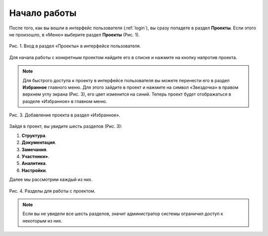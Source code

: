 Начало работы
=============

После того, как вы вошли в интерфейс пользователя (:ref:`login`), вы сразу попадете в раздел **Проекты**.
Если этого не произошло, в «Меню» выберите раздел **Проекты** (Рис. 1).

..  figure:: images/start-work-1-projects.gif
    :alt: Проекты
    :align: center

    Рис. 1. Вход в раздел «Проекты» в интерфейсе пользователя.

Для начала работы с конкретным проектом найдите его в списке и нажмите на кнопку |Arrow| напротив проекта.

..  |Arrow| image:: images/start-work-2-project-arrow.png
            :alt: Выбор проекта
            :scale: 60%

..  note:: Для быстрого доступа к проекту в интерфейсе пользователя вы можете перенести его в раздел **Избранное** главного меню.
           Для этого зайдите в проект и нажмите на символ «Звездочка» в правом верхнем углу экрана (Рис. 3), его цвет изменится на синий.
           Теперь проект будет отображаться в разделе «Избранное» в главном меню.

..  figure:: images/start-work-3-favorite.gif
    :alt: Избранное
    :align: center

    Рис. 3. Добавление проекта в раздел «Избранное».

Зайдя в проект, вы увидите шесть разделов  (Рис. 3):

#.  **Структура**.
#.  **Документация**.
#.  **Замечания**.
#.  **Участники»**.
#.  **Аналитика**.
#.  **Настройки**.

Далее мы рассмотрим каждый из них.

..  figure:: images/start-work-4-sections-of-work.png
    :alt: Избранное
    :align: center

    Рис. 4. Разделы для работы с проектом.

..  note:: Если вы не увидели все шесть разделов, значит администратор системы ограничил доступ к некоторым из них.
